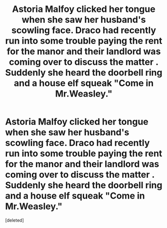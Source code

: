 #+TITLE: Astoria Malfoy clicked her tongue when she saw her husband's scowling face. Draco had recently run into some trouble paying the rent for the manor and their landlord was coming over to discuss the matter . Suddenly she heard the doorbell ring and a house elf squeak "Come in Mr.Weasley."

* Astoria Malfoy clicked her tongue when she saw her husband's scowling face. Draco had recently run into some trouble paying the rent for the manor and their landlord was coming over to discuss the matter . Suddenly she heard the doorbell ring and a house elf squeak "Come in Mr.Weasley."
:PROPERTIES:
:Score: 2
:DateUnix: 1603041566.0
:DateShort: 2020-Oct-18
:FlairText: Prompt
:END:
[deleted]

